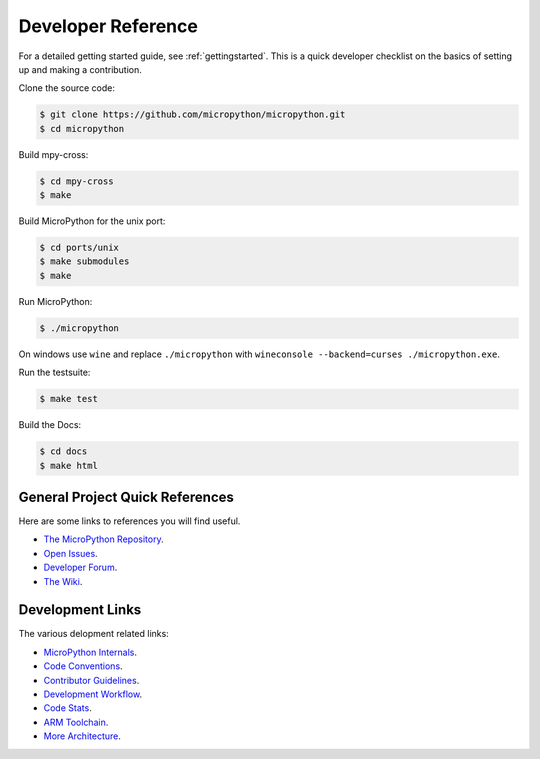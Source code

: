 .. _developerreference:

Developer Reference
===================

For a detailed getting started guide, see :ref:`gettingstarted`.
This is a quick developer checklist on the basics of setting up
and making a contribution.

Clone the source code:

.. code-block:: console

   $ git clone https://github.com/micropython/micropython.git 
   $ cd micropython

Build mpy-cross:

.. code-block:: console

   $ cd mpy-cross
   $ make

Build MicroPython for the unix port:

.. code-block:: console

   $ cd ports/unix
   $ make submodules
   $ make

Run MicroPython:

.. code-block:: console

   $ ./micropython

On windows use ``wine`` and replace ``./micropython`` with ``wineconsole --backend=curses ./micropython.exe``.

Run the testsuite:

.. code-block:: console

   $ make test

Build the Docs:

.. code-block:: console

   $ cd docs
   $ make html

General Project Quick References
--------------------------------

Here are some links to references you will find useful.

* `The MicroPython Repository <https://github.com/micropython/micropython>`_.
* `Open Issues <https://github.com/micropython/micropython/issues>`_.
* `Developer Forum <https://forum.micropython.org/>`_.
* `The Wiki <https://github.com/micropython/micropython/wiki>`_.

Development Links
-----------------

The various delopment related links:

* `MicroPython Internals <http://docs.micropython.org/en/latest/develop/index.html>`_.
* `Code Conventions <https://github.com/micropython/micropython/blob/master/CODECONVENTIONS.md>`_.
* `Contributor Guidelines <https://github.com/micropython/micropython/wiki/ContributorGuidelines>`_.
* `Development Workflow <https://github.com/micropython/micropython/wiki/DevelWorkflow>`_.
* `Code Stats <http://micropython.org/resources/code-dashboard/>`_.
* `ARM Toolchain <https://github.com/micropython/micropython/wiki/Getting-Started-STM>`_.
* `More Architecture <https://github.com/micropython/micropython/wiki/CrossBranch>`_.
